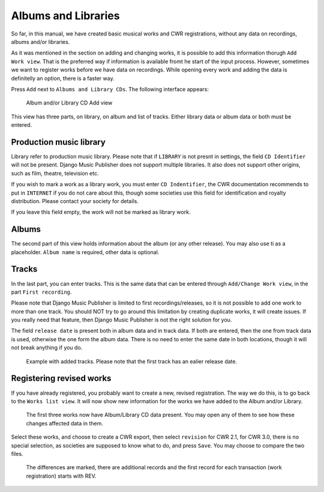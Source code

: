 Albums and Libraries
====================

So far, in this manual, we have created basic musical works and CWR registrations, without any data on recordings, albums and/or libraries.

As it was mentioned in the section on adding and changing works, it is possible to add this information thorugh ``Add Work view``. That is the preferred way if information is available fromt he start of the input process. However, sometimes we want to register works before we have data on recordings. While opening every work and adding the data is definitelly an option, there is a faster way.

Press ``Add`` next to ``Albums and Library CDs``. The following interface appears:

.. figure:: /images/albumcd_add.png
   :width: 100%

   Album and/or Library CD Add view

This view has three parts, on library, on album and list of tracks. Either library data or album data or both must be entered.

Production music library
++++++++++++++++++++++++

Library refer to production music library. Please note that if ``LIBRARY`` is not presnt in settings, the field ``CD Identifier`` will not be present. Django Music Publisher does not support multiple libraries. It also does not support other origins, such as film, theatre, television etc.

If you wish to mark a work as a library work, you must enter ``CD Indentifier``, the CWR documentation recommends to put in ``INTERNET`` if you do not care about this, though some societies use this field for identification and royalty distribution. Please contact your society for details.

If you leave this field empty, the work will not be marked as library work.

Albums
++++++

The second part of this view holds information about the album (or any other release). You may also use ti as a placeholder. ``Album name`` is required, other data is optional.

Tracks
++++++

In the last part, you can enter tracks. This is the same data that can be entered through ``Add/Change Work view``, in the part ``First recording``.

Please note that Django Music Publisher is limited to first recordings/releases, so it is not possible to add one work to more than one track. You should NOT try to go around this limitation by creating duplicate works, it will create issues. If you really need that feature, then Django Music Publisher is not the right solution for you.

The field ``release date`` is present both in album data and in track data. If both are entered, then the one from track data is used, otherwise the one form the album data. There is no need to enter the same date in both locations, though it will not break anything if you do.

.. figure:: /images/tracks_added.png
   :width: 100%

   Example with added tracks. Please note that the first track has an ealier release date.

Registering revised works
+++++++++++++++++++++++++

If you have already registered, you probably want to create a new, revised registration. The way we do this, is to go back to the ``Works list view``. It will now show new information for the works we have added to the Album and/or Library.

.. figure:: /images/albumcd_effects.png
   :width: 100%

   The first three works now have Album/Library CD data present. You may open any of them to see how these changes affected data in them.

Select these works, and choose to create a CWR export, then select ``revision`` for CWR 2.1, for CWR 3.0, there is no special selection, as societies are supposed to know what to do, and press ``Save``. You may choose to compare the two files.

.. figure:: /images/cwr_rev.png
   :width: 100%

   The differences are marked, there are additional records and the first record for each transaction (work registration) starts with REV.